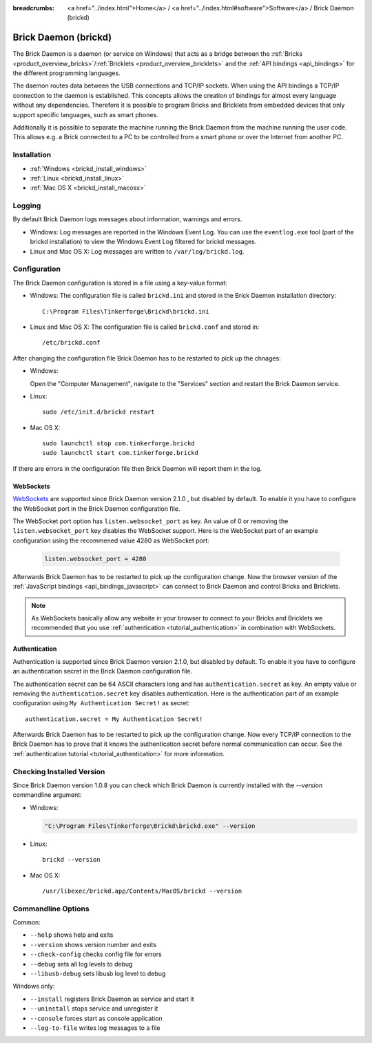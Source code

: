 
:breadcrumbs: <a href="../index.html">Home</a> / <a href="../index.html#software">Software</a> / Brick Daemon (brickd)

.. _brickd:

Brick Daemon (brickd)
=====================

The Brick Daemon is a daemon (or service on Windows) that acts as a bridge
between the :ref:`Bricks <product_overview_bricks>`/:ref:`Bricklets
<product_overview_bricklets>` and the :ref:`API bindings <api_bindings>` for
the different programming languages.

The daemon routes data between the USB connections and TCP/IP sockets.
When using the API bindings a TCP/IP connection to the daemon is established.
This concepts allows the creation of bindings for almost every language
without any dependencies. Therefore it is possible to program Bricks and
Bricklets from embedded devices that only support specific languages,
such as smart phones.

Additionally it is possible to separate the machine running the Brick Daemon
from the machine running the user code. This allows e.g. a Brick connected
to a PC to be controlled from a smart phone or over the Internet from
another PC.


.. _brickd_installation:

Installation
------------

* :ref:`Windows <brickd_install_windows>`
* :ref:`Linux <brickd_install_linux>`
* :ref:`Mac OS X <brickd_install_macosx>`


Logging
-------

By default Brick Daemon logs messages about information, warnings and errors.

* Windows: Log messages are reported in the Windows Event Log. You can use the
  ``eventlog.exe`` tool (part of the brickd installation) to view the Windows
  Event Log filtered for brickd messages.
* Linux and Mac OS X: Log messages are written to ``/var/log/brickd.log``.


Configuration
-------------

The Brick Daemon configuration is stored in a file using a key-value format:

* Windows: The configuration file is called ``brickd.ini`` and stored in the
  Brick Daemon installation directory::

   C:\Program Files\Tinkerforge\Brickd\brickd.ini

* Linux and Mac OS X: The configuration file is called ``brickd.conf`` and
  stored in::

   /etc/brickd.conf

After changing the configuration file Brick Daemon has to be restarted to pick
up the chnages:

* Windows:

  Open the "Computer Management", navigate to the "Services" section and
  restart the Brick Daemon service.
* Linux::

   sudo /etc/init.d/brickd restart

* Mac OS X::

   sudo launchctl stop com.tinkerforge.brickd
   sudo launchctl start com.tinkerforge.brickd

If there are errors in the configuration file then Brick Daemon will report
them in the log.

.. _brickd_websockets:

WebSockets
^^^^^^^^^^

`WebSockets <http://en.wikipedia.org/wiki/WebSocket>`__ are supported since
Brick Daemon version 2.1.0 , but disabled by default. To enable it you have to
configure the WebSocket port in the Brick Daemon configuration file.

The WebSocket port option has ``listen.websocket_port`` as key. An value of
0 or removing the ``listen.websocket_port`` key disables the WebSocket support.
Here is the WebSocket part of an example configuration using the recommened
value 4280 as WebSocket port:

  .. code-block:: none

    listen.websocket_port = 4280

Afterwards Brick Daemon has to be restarted to pick up the configuration
change. Now the browser version of the :ref:`JavaScript bindings
<api_bindings_javascript>` can connect to Brick Daemon and control Bricks
and Bricklets.

.. note::

 As WebSockets basically allow any website in your browser to connect to your
 Bricks and Bricklets we recommended that you use :ref:`authentication
 <tutorial_authentication>` in combination with WebSockets.


.. _brickd_authentication:

Authentication
^^^^^^^^^^^^^^

Authentication is supported since Brick Daemon version 2.1.0, but disabled by
default. To enable it you have to configure an authentication secret in the
Brick Daemon configuration file.

The authentication secret can be 64 ASCII characters long and has
``authentication.secret`` as key. An empty value or removing the
``authentication.secret`` key disables authentication. Here is the
authentication part of an example configuration using
``My Authentication Secret!`` as secret::

  authentication.secret = My Authentication Secret!

Afterwards Brick Daemon has to be restarted to pick up the configuration
change. Now every TCP/IP connection to the Brick Daemon has to prove that it
knows the authentication secret before normal communication can occur. See the
:ref:`authentication tutorial <tutorial_authentication>` for more information.


Checking Installed Version
--------------------------

Since Brick Daemon version 1.0.8 you can check which Brick Daemon is currently
installed with the `--version` commandline argument:

* Windows:

  .. code-block:: none

   "C:\Program Files\Tinkerforge\Brickd\brickd.exe" --version

* Linux::

   brickd --version

* Mac OS X::

   /usr/libexec/brickd.app/Contents/MacOS/brickd --version


Commandline Options
-------------------

Common:

* ``--help`` shows help and exits
* ``--version`` shows version number and exits
* ``--check-config`` checks config file for errors
* ``--debug`` sets all log levels to debug
* ``--libusb-debug`` sets libusb log level to debug

Windows only:

* ``--install`` registers Brick Daemon as service and start it
* ``--uninstall`` stops service and unregister it
* ``--console`` forces start as console application
* ``--log-to-file`` writes log messages to a file
